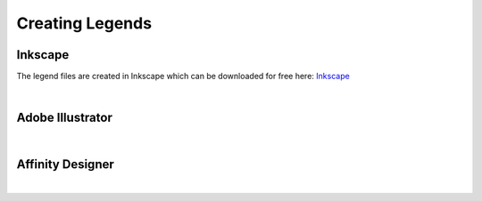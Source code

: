 Creating Legends
====
Inkscape
~~~~
The legend files are created in Inkscape which can be downloaded for free here: `Inkscape <www.inscape.org>`_

|

Adobe Illustrator
~~~~

|

Affinity Designer
~~~~

|
